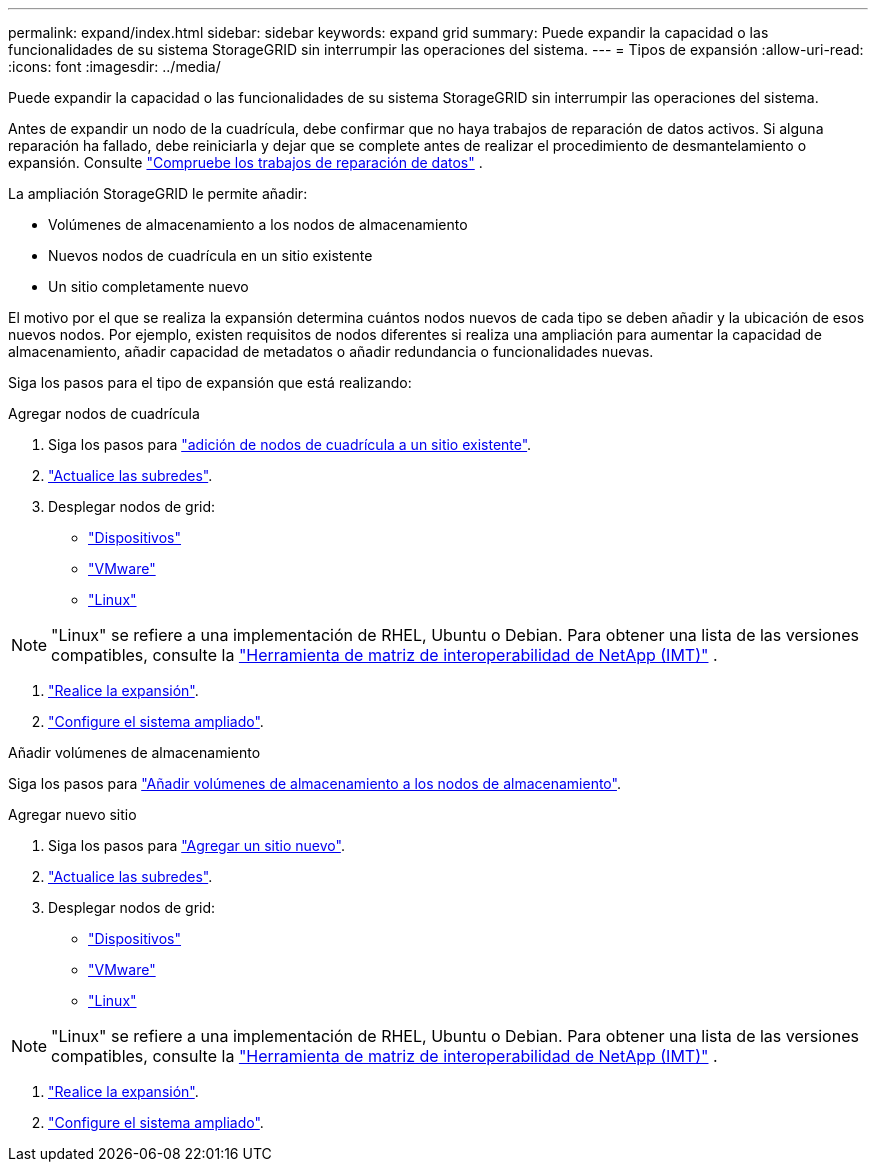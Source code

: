 ---
permalink: expand/index.html 
sidebar: sidebar 
keywords: expand grid 
summary: Puede expandir la capacidad o las funcionalidades de su sistema StorageGRID sin interrumpir las operaciones del sistema. 
---
= Tipos de expansión
:allow-uri-read: 
:icons: font
:imagesdir: ../media/


[role="lead"]
Puede expandir la capacidad o las funcionalidades de su sistema StorageGRID sin interrumpir las operaciones del sistema.

Antes de expandir un nodo de la cuadrícula, debe confirmar que no haya trabajos de reparación de datos activos.  Si alguna reparación ha fallado, debe reiniciarla y dejar que se complete antes de realizar el procedimiento de desmantelamiento o expansión. Consulte link:../maintain/checking-data-repair-jobs.html["Compruebe los trabajos de reparación de datos"] .

La ampliación StorageGRID le permite añadir:

* Volúmenes de almacenamiento a los nodos de almacenamiento
* Nuevos nodos de cuadrícula en un sitio existente
* Un sitio completamente nuevo


El motivo por el que se realiza la expansión determina cuántos nodos nuevos de cada tipo se deben añadir y la ubicación de esos nuevos nodos. Por ejemplo, existen requisitos de nodos diferentes si realiza una ampliación para aumentar la capacidad de almacenamiento, añadir capacidad de metadatos o añadir redundancia o funcionalidades nuevas.

Siga los pasos para el tipo de expansión que está realizando:

[role="tabbed-block"]
====
.Agregar nodos de cuadrícula
--
. Siga los pasos para link:adding-grid-nodes-to-existing-site-or-adding-new-site.html["adición de nodos de cuadrícula a un sitio existente"].
. link:updating-subnets-for-grid-network.html["Actualice las subredes"].
. Desplegar nodos de grid:
+
** link:deploying-new-grid-nodes.html#appliances-deploying-storage-gateway-or-non-primary-admin-nodes["Dispositivos"]
** link:deploying-new-grid-nodes.html#vmware-deploy-grid-nodes["VMware"]
** link:deploying-new-grid-nodes.html#linux-deploy-grid-nodes["Linux"]





NOTE: "Linux" se refiere a una implementación de RHEL, Ubuntu o Debian.  Para obtener una lista de las versiones compatibles, consulte la https://imt.netapp.com/matrix/#welcome["Herramienta de matriz de interoperabilidad de NetApp (IMT)"^] .

. link:performing-expansion.html["Realice la expansión"].
. link:configuring-expanded-storagegrid-system.html["Configure el sistema ampliado"].


--
.Añadir volúmenes de almacenamiento
--
Siga los pasos para link:adding-storage-volumes-to-storage-nodes.html["Añadir volúmenes de almacenamiento a los nodos de almacenamiento"].

--
.Agregar nuevo sitio
--
. Siga los pasos para link:adding-grid-nodes-to-existing-site-or-adding-new-site.html["Agregar un sitio nuevo"].
. link:updating-subnets-for-grid-network.html["Actualice las subredes"].
. Desplegar nodos de grid:
+
** link:deploying-new-grid-nodes.html#appliances-deploying-storage-gateway-or-non-primary-admin-nodes["Dispositivos"]
** link:deploying-new-grid-nodes.html#vmware-deploy-grid-nodes["VMware"]
** link:deploying-new-grid-nodes.html#linux-deploy-grid-nodes["Linux"]





NOTE: "Linux" se refiere a una implementación de RHEL, Ubuntu o Debian.  Para obtener una lista de las versiones compatibles, consulte la https://imt.netapp.com/matrix/#welcome["Herramienta de matriz de interoperabilidad de NetApp (IMT)"^] .

. link:performing-expansion.html["Realice la expansión"].
. link:configuring-expanded-storagegrid-system.html["Configure el sistema ampliado"].


--
====